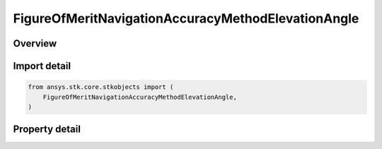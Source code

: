 FigureOfMeritNavigationAccuracyMethodElevationAngle
===================================================

.. py:class:: ansys.stk.core.stkobjects.FigureOfMeritNavigationAccuracyMethodElevationAngle

   Bases: :py:class:`~ansys.stk.core.stkobjects.IFigureOfMeritNavigationAccuracyMethod`

   Elevation Angle method for uncertainty in range measurements for the Navigation Accuracy Figure of Merit.

.. py:currentmodule:: FigureOfMeritNavigationAccuracyMethodElevationAngle

Overview
--------

.. tab-set::

    .. tab-item:: Properties

        .. list-table::
            :header-rows: 0
            :widths: auto

            * - :py:attr:`~ansys.stk.core.stkobjects.FigureOfMeritNavigationAccuracyMethodElevationAngle.filename`
              - Name of file used to import a table of elevation-dependent uncertainty data.
            * - :py:attr:`~ansys.stk.core.stkobjects.FigureOfMeritNavigationAccuracyMethodElevationAngle.file_path`
              - Full file name and path used to import a table of elevation-dependent uncertainty data.



Import detail
-------------

.. code-block:: python

    from ansys.stk.core.stkobjects import (
        FigureOfMeritNavigationAccuracyMethodElevationAngle,
    )


Property detail
---------------

.. py:property:: filename
    :canonical: ansys.stk.core.stkobjects.FigureOfMeritNavigationAccuracyMethodElevationAngle.filename
    :type: str

    Name of file used to import a table of elevation-dependent uncertainty data.

.. py:property:: file_path
    :canonical: ansys.stk.core.stkobjects.FigureOfMeritNavigationAccuracyMethodElevationAngle.file_path
    :type: str

    Full file name and path used to import a table of elevation-dependent uncertainty data.


